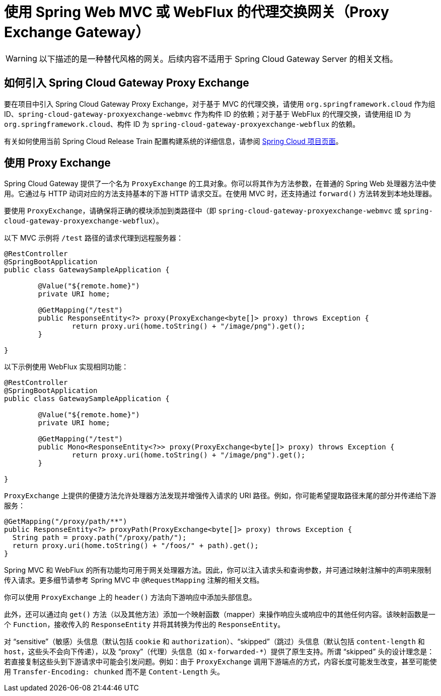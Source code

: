 [[proxy-exchange-gateway]]
= 使用 Spring Web MVC 或 WebFlux 的代理交换网关（Proxy Exchange Gateway）

WARNING: 以下描述的是一种替代风格的网关。后续内容不适用于 Spring Cloud Gateway Server 的相关文档。

== 如何引入 Spring Cloud Gateway Proxy Exchange

要在项目中引入 Spring Cloud Gateway Proxy Exchange，对于基于 MVC 的代理交换，请使用 `org.springframework.cloud` 作为组 ID、`spring-cloud-gateway-proxyexchange-webmvc` 作为构件 ID 的依赖；对于基于 WebFlux 的代理交换，请使用组 ID 为 `org.springframework.cloud`、构件 ID 为 `spring-cloud-gateway-proxyexchange-webflux` 的依赖。

有关如何使用当前 Spring Cloud Release Train 配置构建系统的详细信息，请参阅 https://projects.spring.io/spring-cloud/[Spring Cloud 项目页面]。

== 使用 Proxy Exchange

Spring Cloud Gateway 提供了一个名为 `ProxyExchange` 的工具对象。你可以将其作为方法参数，在普通的 Spring Web 处理器方法中使用。它通过与 HTTP 动词对应的方法支持基本的下游 HTTP 请求交互。在使用 MVC 时，还支持通过 `forward()` 方法转发到本地处理器。

要使用 `ProxyExchange`，请确保将正确的模块添加到类路径中（即 `spring-cloud-gateway-proxyexchange-webmvc` 或 `spring-cloud-gateway-proxyexchange-webflux`）。

以下 MVC 示例将 `/test` 路径的请求代理到远程服务器：

[source,java]
----
@RestController
@SpringBootApplication
public class GatewaySampleApplication {

	@Value("${remote.home}")
	private URI home;

	@GetMapping("/test")
	public ResponseEntity<?> proxy(ProxyExchange<byte[]> proxy) throws Exception {
		return proxy.uri(home.toString() + "/image/png").get();
	}

}
----

以下示例使用 WebFlux 实现相同功能：

[source,java]
----
@RestController
@SpringBootApplication
public class GatewaySampleApplication {

	@Value("${remote.home}")
	private URI home;

	@GetMapping("/test")
	public Mono<ResponseEntity<?>> proxy(ProxyExchange<byte[]> proxy) throws Exception {
		return proxy.uri(home.toString() + "/image/png").get();
	}

}
----

`ProxyExchange` 上提供的便捷方法允许处理器方法发现并增强传入请求的 URI 路径。例如，你可能希望提取路径末尾的部分并传递给下游服务：

[source,java]
----
@GetMapping("/proxy/path/**")
public ResponseEntity<?> proxyPath(ProxyExchange<byte[]> proxy) throws Exception {
  String path = proxy.path("/proxy/path/");
  return proxy.uri(home.toString() + "/foos/" + path).get();
}
----

Spring MVC 和 WebFlux 的所有功能均可用于网关处理器方法。因此，你可以注入请求头和查询参数，并可通过映射注解中的声明来限制传入请求。更多细节请参考 Spring MVC 中 `@RequestMapping` 注解的相关文档。

你可以使用 `ProxyExchange` 上的 `header()` 方法向下游响应中添加头部信息。

此外，还可以通过向 `get()` 方法（以及其他方法）添加一个映射函数（mapper）来操作响应头或响应中的其他任何内容。该映射函数是一个 `Function`，接收传入的 `ResponseEntity` 并将其转换为传出的 `ResponseEntity`。

对 "`sensitive`"（敏感）头信息（默认包括 `cookie` 和 `authorization`）、"`skipped`"（跳过）头信息（默认包括 `content-length` 和 `host`，这些头不会向下传递），以及 "`proxy`"（代理）头信息（如 `x-forwarded-*`）提供了原生支持。所谓 "`skipped`" 头的设计理念是：若直接复制这些头到下游请求中可能会引发问题。例如：由于 `ProxyExchange` 调用下游端点的方式，内容长度可能发生改变，甚至可能使用 `Transfer-Encoding: chunked` 而不是 `Content-Length` 头。